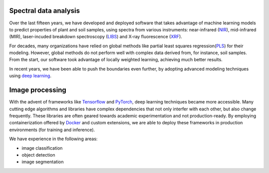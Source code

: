 .. title: Expertise
.. slug: expertise
.. date: 2019-10-01 10:00:00 UTC+12:00
.. tags: 
.. category: 
.. link: 
.. description: 
.. type: text


Spectral data analysis
======================

Over the last fifteen years, we have developed and deployed software that takes advantage of machine learning models to predict
properties of plant and soil samples, using spectra from various instruments: near-infrared (`NIR <https://en.wikipedia.org/wiki/Near-infrared_spectroscopy>`__), mid-infrared (MIR), laser-incuded breakdown spectroscopy (`LIBS <https://en.wikipedia.org/wiki/Laser-induced_breakdown_spectroscopy>`__) and X-ray fluorescence (`XRF <https://en.wikipedia.org/wiki/X-ray_fluorescence>`__). 

For decades, many organizations have relied on global methods like partial least squares regression(`PLS <https://en.wikipedia.org/wiki/Partial_least_squares_regression>`__) for their modeling. However, global methods do not perform well with complex data derived
from, for instance, soil samples. From the start, our software took advantage of locally weighted learning, achieving much better results.

In recent years, we have been able to push the boundaries even further, by adopting advanced modeling techniques using `deep learning <https://en.wikipedia.org/wiki/Deep_learning>`__.

.. image:: /images/methods.png
   :scale: 25
   :alt: Comparison of methods


Image processing
================

With the advent of  frameworks like `Tensorflow <https://en.wikipedia.org/wiki/TensorFlow>`__ and `PyTorch <https://en.wikipedia.org/wiki/PyTorch>`__, deep learning techniques became more accessible. Many cutting edge algorithms and libraries have complex dependencies that not only interfer with each other, but also change frequently. These libraries are often geared towards academic experimentation and not production-ready. By employing containerization offered by `Docker <https://en.wikipedia.org/wiki/Docker_(software)>`__ and custom extensions, we are able to deploy these frameworks in production environments (for training and inference).

We have experience in the following areas:

* image classification
* object detection
* image segmentation

